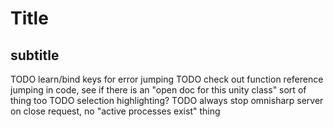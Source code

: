 * Title
** subtitle
TODO learn/bind keys for error jumping
TODO check out function reference jumping in code, 
    see if there is an "open doc for this unity class" sort of thing too
TODO selection highlighting?
TODO always stop omnisharp server on close request, 
    no "active processes exist" thing
